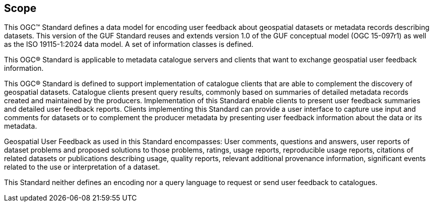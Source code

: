 == Scope

This OGC™ Standard defines a data model for encoding user feedback about geospatial datasets or metadata records describing datasets. This version of the GUF Standard reuses and extends version 1.0 of the GUF conceptual model (OGC 15-097r1) as well as the ISO 19115-1:2024 data model. A set of information classes is defined.

This OGC® Standard is applicable to metadata catalogue servers and clients that want to exchange geospatial user feedback information.

This OGC® Standard is defined to support implementation of catalogue clients that are able to complement the discovery of geospatial datasets. Catalogue clients present query results, commonly based on summaries of detailed metadata records created and maintained by the producers. Implementation of this Standard enable clients to present user feedback summaries and detailed user feedback reports. Clients implementing this Standard can provide a user interface to capture use input and comments for datasets or to complement the producer metadata by presenting user feedback information about the data or its metadata.

Geospatial User Feedback as used in this Standard encompasses: User comments, questions and answers, user reports of dataset problems and proposed solutions to those problems, ratings, usage reports, reproducible usage reports, citations of related datasets or publications describing usage, quality reports, relevant additional provenance information, significant events related to the use or interpretation of a dataset.

This Standard neither defines an encoding nor a query language to request or send user feedback to catalogues. 

